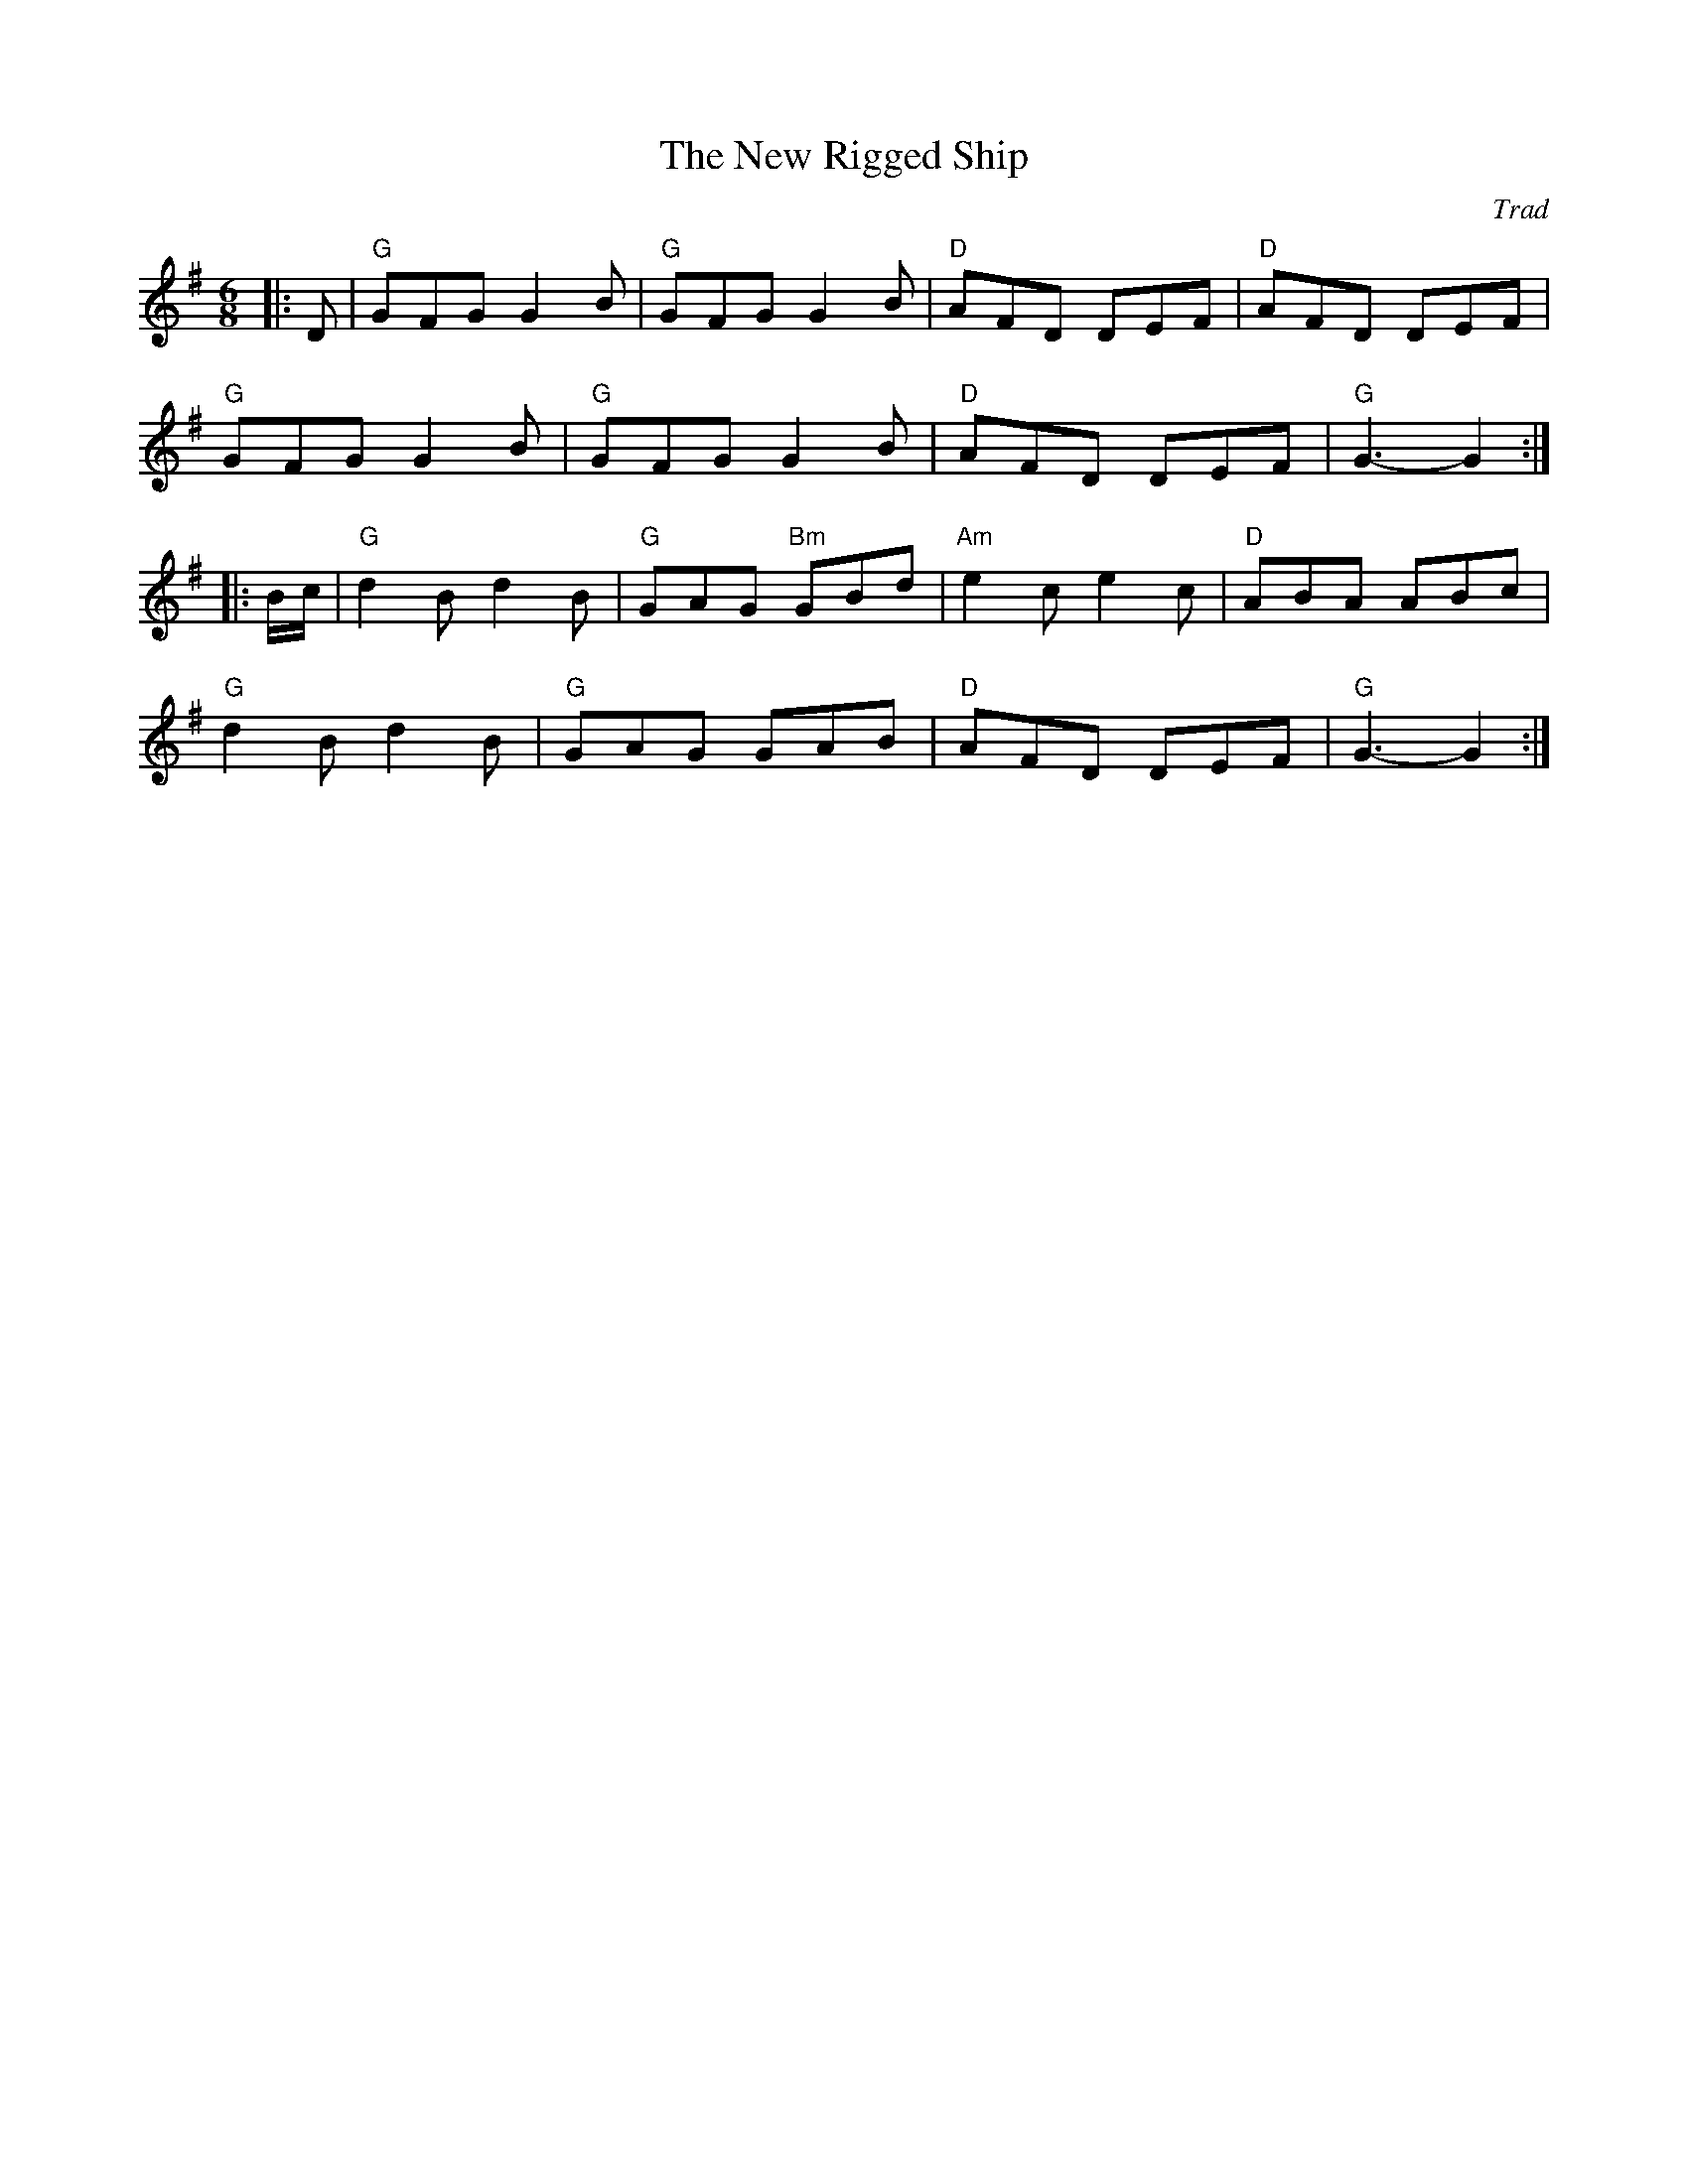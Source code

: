 X: 1
C: Trad
R: Jig
T: New Rigged Ship, The
M: 6/8
L:1/8
K:G
Z: ABC transcription by Verge Roller
r: 32
|: D | "G" GFG G2 B | "G" GFG G2 B | "D" AFD DEF | "D" AFD DEF |
"G" GFG G2 B | "G" GFG G2 B | "D" AFD DEF | "G" G3-G2 :|
|: B/c/ | "G" d2 B d2 B | "G" GAG "Bm" GBd | "Am" e2 c e2 c | "D" ABA ABc |
"G" d2 B d2 B | "G" GAG GAB | "D" AFD DEF | "G" G3-G2 :|
